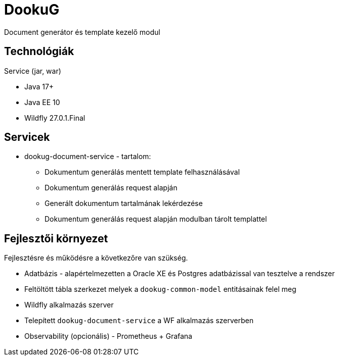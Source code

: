 = DookuG

Document generátor és template kezelő modul

== Technológiák

.Service (jar, war)
- Java 17+
- Java EE 10
- Wildfly 27.0.1.Final

== Servicek

* dookug-document-service - tartalom:
** Dokumentum generálás mentett template felhasználásával
** Dokumentum generálás request alapján
** Generált dokumentum tartalmának lekérdezése
** Dokumentum generálás request alapján modulban tárolt templattel

== Fejlesztői környezet
Fejlesztésre és működésre a következőre van szükség.

* Adatbázis - alapértelmezetten a Oracle XE és Postgres adatbázissal van tesztelve a rendszer
* Feltöltött tábla szerkezet melyek a `dookug-common-model` entitásainak felel meg
* Wildfly alkalmazás szerver
* Telepített `dookug-document-service` a WF alkalmazás szerverben
* Observability (opcionális) - Prometheus + Grafana
